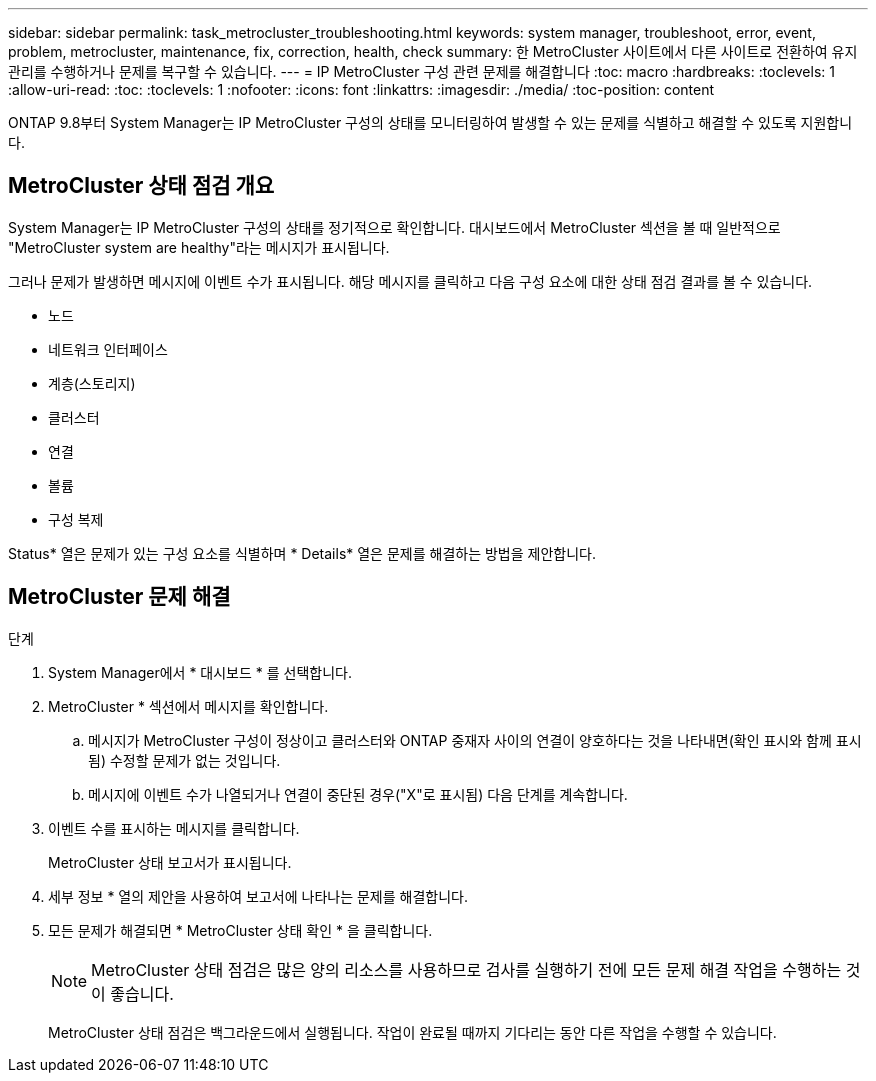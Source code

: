 ---
sidebar: sidebar 
permalink: task_metrocluster_troubleshooting.html 
keywords: system manager, troubleshoot, error, event, problem, metrocluster, maintenance, fix, correction, health, check 
summary: 한 MetroCluster 사이트에서 다른 사이트로 전환하여 유지 관리를 수행하거나 문제를 복구할 수 있습니다. 
---
= IP MetroCluster 구성 관련 문제를 해결합니다
:toc: macro
:hardbreaks:
:toclevels: 1
:allow-uri-read: 
:toc: 
:toclevels: 1
:nofooter: 
:icons: font
:linkattrs: 
:imagesdir: ./media/
:toc-position: content


[role="lead"]
ONTAP 9.8부터 System Manager는 IP MetroCluster 구성의 상태를 모니터링하여 발생할 수 있는 문제를 식별하고 해결할 수 있도록 지원합니다.



== MetroCluster 상태 점검 개요

System Manager는 IP MetroCluster 구성의 상태를 정기적으로 확인합니다. 대시보드에서 MetroCluster 섹션을 볼 때 일반적으로 "MetroCluster system are healthy"라는 메시지가 표시됩니다.

그러나 문제가 발생하면 메시지에 이벤트 수가 표시됩니다. 해당 메시지를 클릭하고 다음 구성 요소에 대한 상태 점검 결과를 볼 수 있습니다.

* 노드
* 네트워크 인터페이스
* 계층(스토리지)
* 클러스터
* 연결
* 볼륨
* 구성 복제


Status* 열은 문제가 있는 구성 요소를 식별하며 * Details* 열은 문제를 해결하는 방법을 제안합니다.



== MetroCluster 문제 해결

.단계
. System Manager에서 * 대시보드 * 를 선택합니다.
. MetroCluster * 섹션에서 메시지를 확인합니다.
+
.. 메시지가 MetroCluster 구성이 정상이고 클러스터와 ONTAP 중재자 사이의 연결이 양호하다는 것을 나타내면(확인 표시와 함께 표시됨) 수정할 문제가 없는 것입니다.
.. 메시지에 이벤트 수가 나열되거나 연결이 중단된 경우("X"로 표시됨) 다음 단계를 계속합니다.


. 이벤트 수를 표시하는 메시지를 클릭합니다.
+
MetroCluster 상태 보고서가 표시됩니다.

. 세부 정보 * 열의 제안을 사용하여 보고서에 나타나는 문제를 해결합니다.
. 모든 문제가 해결되면 * MetroCluster 상태 확인 * 을 클릭합니다.
+

NOTE: MetroCluster 상태 점검은 많은 양의 리소스를 사용하므로 검사를 실행하기 전에 모든 문제 해결 작업을 수행하는 것이 좋습니다.

+
MetroCluster 상태 점검은 백그라운드에서 실행됩니다. 작업이 완료될 때까지 기다리는 동안 다른 작업을 수행할 수 있습니다.


